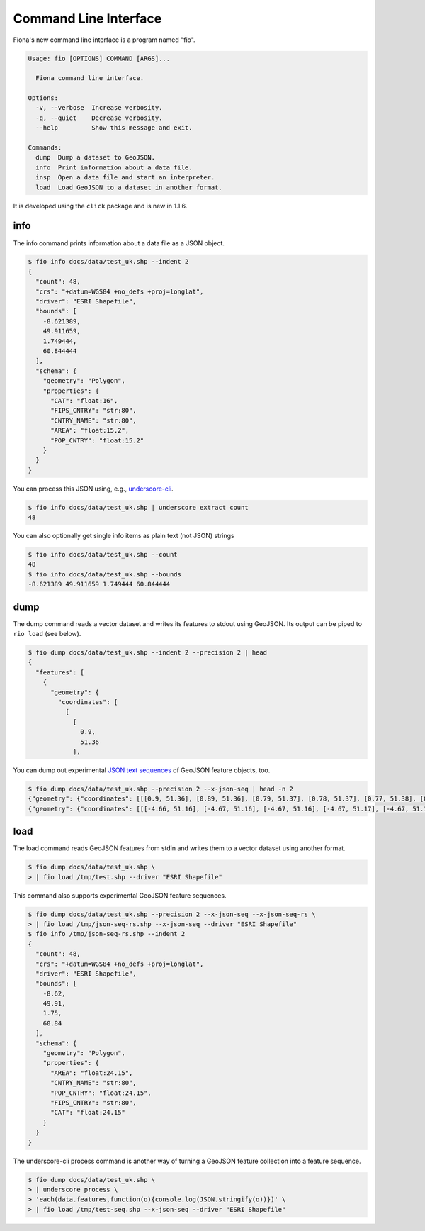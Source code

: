 Command Line Interface
======================

Fiona's new command line interface is a program named "fio".

.. code-block:: console

    Usage: fio [OPTIONS] COMMAND [ARGS]...

      Fiona command line interface.

    Options:
      -v, --verbose  Increase verbosity.
      -q, --quiet    Decrease verbosity.
      --help         Show this message and exit.

    Commands:
      dump  Dump a dataset to GeoJSON.
      info  Print information about a data file.
      insp  Open a data file and start an interpreter.
      load  Load GeoJSON to a dataset in another format.

It is developed using the ``click`` package and is new in 1.1.6.

info
----

The info command prints information about a data file as a JSON object.

.. code-block:: console

    $ fio info docs/data/test_uk.shp --indent 2
    {
      "count": 48,
      "crs": "+datum=WGS84 +no_defs +proj=longlat",
      "driver": "ESRI Shapefile",
      "bounds": [
        -8.621389,
        49.911659,
        1.749444,
        60.844444
      ],
      "schema": {
        "geometry": "Polygon",
        "properties": {
          "CAT": "float:16",
          "FIPS_CNTRY": "str:80",
          "CNTRY_NAME": "str:80",
          "AREA": "float:15.2",
          "POP_CNTRY": "float:15.2"
        }
      }
    }

You can process this JSON using, e.g., 
`underscore-cli <https://github.com/ddopson/underscore-cli>`__.

.. code-block:: console

    $ fio info docs/data/test_uk.shp | underscore extract count
    48

You can also optionally get single info items as plain text (not JSON) 
strings

.. code-block:: console

    $ fio info docs/data/test_uk.shp --count
    48
    $ fio info docs/data/test_uk.shp --bounds
    -8.621389 49.911659 1.749444 60.844444

dump
----

The dump command reads a vector dataset and writes its features to stdout
using GeoJSON. Its output can be piped to ``rio load`` (see below).

.. code-block:: console

    $ fio dump docs/data/test_uk.shp --indent 2 --precision 2 | head
    {
      "features": [
        {
          "geometry": {
            "coordinates": [
              [
                [
                  0.9,
                  51.36
                ],

You can dump out experimental `JSON text sequences
<http://tools.ietf.org/html/draft-ietf-json-text-sequence-06>`__ of GeoJSON
feature objects, too.

.. code-block:: console

    $ fio dump docs/data/test_uk.shp --precision 2 --x-json-seq | head -n 2
    {"geometry": {"coordinates": [[[0.9, 51.36], [0.89, 51.36], [0.79, 51.37], [0.78, 51.37], [0.77, 51.38], [0.76, 51.38], [0.75, 51.39], [0.74, 51.4], [0.73, 51.41], [0.74, 51.43], [0.75, 51.44], [0.76, 51.44], [0.79, 51.44], [0.89, 51.42], [0.9, 51.42], [0.91, 51.42], [0.93, 51.4], [0.94, 51.39], [0.94, 51.38], [0.95, 51.38], [0.95, 51.37], [0.95, 51.37], [0.94, 51.37], [0.9, 51.36], [0.9, 51.36]]], "type": "Polygon"}, "id": "0", "properties": {"AREA": 244820.0, "CAT": 232.0, "CNTRY_NAME": "United Kingdom", "FIPS_CNTRY": "UK", "POP_CNTRY": 60270708.0}, "type": "Feature"}
    {"geometry": {"coordinates": [[[-4.66, 51.16], [-4.67, 51.16], [-4.67, 51.16], [-4.67, 51.17], [-4.67, 51.19], [-4.67, 51.19], [-4.67, 51.2], [-4.66, 51.2], [-4.66, 51.19], [-4.65, 51.16], [-4.65, 51.16], [-4.65, 51.16], [-4.66, 51.16]]], "type": "Polygon"}, "id": "1", "properties": {"AREA": 244820.0, "CAT": 232.0, "CNTRY_NAME": "United Kingdom", "FIPS_CNTRY": "UK", "POP_CNTRY": 60270708.0}, "type": "Feature"}


load
----

The load command reads GeoJSON features from stdin and writes them to a vector
dataset using another format.

.. code-block:: console

    $ fio dump docs/data/test_uk.shp \
    > | fio load /tmp/test.shp --driver "ESRI Shapefile"

This command also supports experimental GeoJSON feature sequences.

.. code-block:: console

    $ fio dump docs/data/test_uk.shp --precision 2 --x-json-seq --x-json-seq-rs \
    > | fio load /tmp/json-seq-rs.shp --x-json-seq --driver "ESRI Shapefile"
    $ fio info /tmp/json-seq-rs.shp --indent 2
    {
      "count": 48,
      "crs": "+datum=WGS84 +no_defs +proj=longlat",
      "driver": "ESRI Shapefile",
      "bounds": [
        -8.62,
        49.91,
        1.75,
        60.84
      ],
      "schema": {
        "geometry": "Polygon",
        "properties": {
          "AREA": "float:24.15",
          "CNTRY_NAME": "str:80",
          "POP_CNTRY": "float:24.15",
          "FIPS_CNTRY": "str:80",
          "CAT": "float:24.15"
        }
      }
    }

The underscore-cli process command is another way of turning a GeoJSON feature
collection into a feature sequence.

.. code-block:: console

    $ fio dump docs/data/test_uk.shp \
    > | underscore process \
    > 'each(data.features,function(o){console.log(JSON.stringify(o))})' \
    > | fio load /tmp/test-seq.shp --x-json-seq --driver "ESRI Shapefile"
